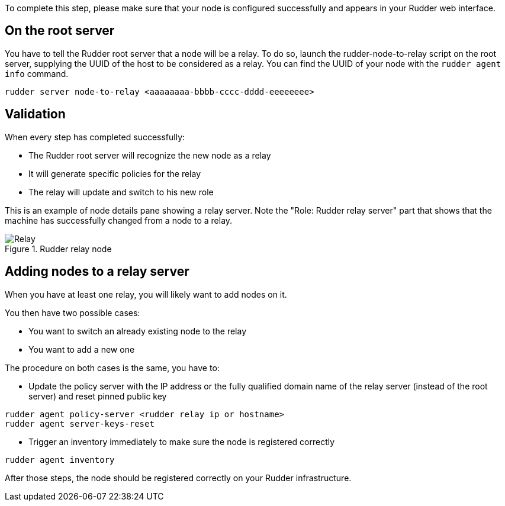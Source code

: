 To complete this step, please make sure that your node is configured successfully
and appears in your Rudder web interface.

== On the root server

You have to tell the Rudder root server that a node will be a relay. To do so,
launch the rudder-node-to-relay script on the root server, supplying the UUID of the
host to be considered as a relay. You can find the UUID of your node with the
`rudder agent info` command.

----

rudder server node-to-relay <aaaaaaaa-bbbb-cccc-dddd-eeeeeeee>

----

== Validation

When every step has completed successfully:

- The Rudder root server will recognize the new node as a relay
- It will generate specific policies for the relay
- The relay will update and switch to his new role

This is an example of node details pane showing a relay server. Note the "Role:
Rudder relay server" part that shows that the machine has successfully changed
from a node to a relay.

.Rudder relay node

image::RudderRelay.png[Relay]

== Adding nodes to a relay server

When you have at least one relay, you will likely want to add nodes
on it.

You then have two possible cases:

- You want to switch an already existing node to the relay
- You want to add a new one

The procedure on both cases is the same, you have to:

- Update the policy server with the IP address or the fully qualified domain name of the relay server
(instead of the root server) and reset pinned public key

----

rudder agent policy-server <rudder relay ip or hostname>                                                     
rudder agent server-keys-reset

----


- Trigger an inventory immediately to make sure the node is registered correctly

----

rudder agent inventory

----

After those steps, the node should be registered correctly on your Rudder
infrastructure.

